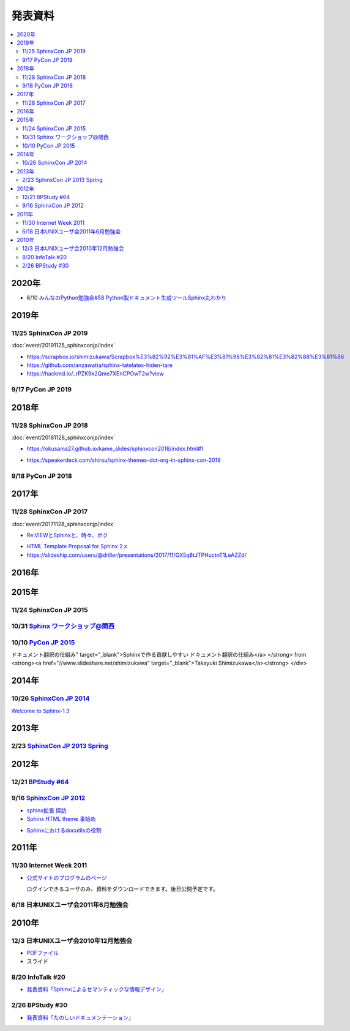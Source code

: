 発表資料
========

.. contents::
   :local:


2020年
------

* 6/10 `みんなのPython勉強会#58 Python製ドキュメント生成ツールSphinx丸わかり <https://startpython.connpass.com/event/175451/>`_

2019年
------

11/25 SphinxCon JP 2019
~~~~~~~~~~~~~~~~~~~~~~~

:doc:`event/20191125_sphinxconjp/index`

* https://scrapbox.io/shimizukawa/Scrapbox%E3%82%92%E3%81%AF%E3%81%98%E3%82%81%E3%82%88%E3%81%86

* https://github.com/anzawatta/sphinx-tatelatex-hiden-tare

* https://hackmd.io/_rPZK9k2Qme7XEnCPOwT2w?view

.. raw:: html

   <iframe src="https://docs.google.com/presentation/d/1AlAGLd1nyY3HQP5ch0F8_UNYsyTcGVyp3SKzzfcxuUA/embed" frameborder="0" width="600" height="355" allowfullscreen="true" mozallowfullscreen="true" webkitallowfullscreen="true"></iframe>

.. raw:: html

   <iframe src="https://docs.google.com/presentation/d/1EHT6C0uvrVYewlir_GXkfAhzKc_pEbk2bpmdKVUbUt4/embed" frameborder="0" width="600" height="355" allowfullscreen="true" mozallowfullscreen="true" webkitallowfullscreen="true"></iframe>

9/17 PyCon JP 2019
~~~~~~~~~~~~~~~~~~~~~~~~~

.. raw:: html

   <iframe src="//www.slideshare.net/slideshow/embed_code/key/HCDr0RNZSxgLYc" width="595" height="485" frameborder="0" marginwidth="0" marginheight="0" scrolling="no" style="border:1px solid #CCC; border-width:1px; margin-bottom:5px; max-width: 100%;" allowfullscreen> </iframe> <div style="margin-bottom:5px"> <strong> <a href="//www.slideshare.net/cocodrips/docstring-pyconjp2019" title="チームメイトのためにdocstringを書こう！ pyconjp2019" target="_blank">チームメイトのためにdocstringを書こう！ pyconjp2019</a> </strong> from <strong><a href="https://www.slideshare.net/cocodrips" target="_blank">cocodrips</a></strong> </div>

2018年
------

11/28 SphinxCon JP 2018
~~~~~~~~~~~~~~~~~~~~~~~

:doc:`event/20181128_sphinxconjp/index`

.. raw:: html

   <iframe src="https://docs.google.com/presentation/d/168yre5u_D2wQpeySrrDqV3cM9qE85YiaRTT8tMpjcGo/embed" frameborder="0" width="600" height="355" allowfullscreen="true" mozallowfullscreen="true" webkitallowfullscreen="true"></iframe>

.. raw:: html

   <iframe src="https://docs.google.com/presentation/d/1tJRtGHkFwT0OvAuD346E3wpgrH7Yfl1tQCQXfaAkG2Q/embed" frameborder="0" width="600" height="355" allowfullscreen="true" mozallowfullscreen="true" webkitallowfullscreen="true"></iframe>

* https://okusama27.github.io/kame_slides/sphinxcon2018/index.html#1

.. raw:: html

   <script async class="speakerdeck-embed" data-id="a4b67a08cf9e49058ac12c4024041869" data-ratio="1.33333333333333" src="//speakerdeck.com/assets/embed.js"></script>

.. raw:: html

   <iframe src="//www.slideshare.net/slideshow/embed_code/key/mJsxPbBlB0jOmS" width="595" height="485" frameborder="0" marginwidth="0" marginheight="0" scrolling="no" style="border:1px solid #CCC; border-width:1px; margin-bottom:5px; max-width: 100%;" allowfullscreen> </iframe> <div style="margin-bottom:5px"> <strong> <a href="//www.slideshare.net/iosiftakakurayusuke/sphinxapi" title="Sphinxでまとめる多言語環境APIドキュメント" target="_blank">Sphinxでまとめる多言語環境APIドキュメント</a> </strong> from <strong><a href="https://www.slideshare.net/iosiftakakurayusuke" target="_blank">Iosif Takakura</a></strong> </div>

.. raw:: html

   <iframe src="//www.slideshare.net/slideshow/embed_code/key/juUPSQnrDSmCxD" width="595" height="485" frameborder="0" marginwidth="0" marginheight="0" scrolling="no" style="border:1px solid #CCC; border-width:1px; margin-bottom:5px; max-width: 100%;" allowfullscreen> </iframe> <div style="margin-bottom:5px"> <strong> <a href="//www.slideshare.net/shimizukawa/sphinx-customization-for-ogp-support-sphinx-con-jp-2018" title="Sphinx customization for OGP support at SphinxCon JP 2018" target="_blank">Sphinx customization for OGP support at SphinxCon JP 2018</a> </strong> from <strong><a href="https://www.slideshare.net/shimizukawa" target="_blank">Takayuki Shimizukawa</a></strong> </div>

* https://speakerdeck.com/shirou/sphinx-themes-dot-org-in-sphinx-con-2018

.. raw:: html

   <script async class="speakerdeck-embed" data-id="a01fefd752dc41f485eec0d10941c1a0" data-ratio="1.41632088520055" src="//speakerdeck.com/assets/embed.js"></script>

9/18 PyCon JP 2018
~~~~~~~~~~~~~~~~~~~~~~~~

.. raw:: html

   <iframe src="https://docs.google.com/presentation/d/1knfNqWIt1pnNybs0GRGn2qWhdEZs8sqkBI3zg6waPO0/embed" frameborder="0" width="600" height="355" allowfullscreen="true" mozallowfullscreen="true" webkitallowfullscreen="true"></iframe>

2017年
------

11/28 SphinxCon JP 2017
~~~~~~~~~~~~~~~~~~~~~~~

:doc:`event/20171128_sphinxconjp/index`


.. raw:: html

   <script async class="speakerdeck-embed" data-id="e8a3d72843a846df84f3d44311b70a22" data-ratio="1.33333333333333" src="//speakerdeck.com/assets/embed.js"></script>

.. raw:: html

   <iframe src="//www.slideshare.net/slideshow/embed_code/key/4MhzFvnCYNaUJK" width="595" height="485" frameborder="0" marginwidth="0" marginheight="0" scrolling="no" style="border:1px solid #CCC; border-width:1px; margin-bottom:5px; max-width: 100%;" allowfullscreen> </iframe> <div style="margin-bottom:5px"> <strong> <a href="//www.slideshare.net/k16shikano/sphinx-82905169" title="Sphinxで売り物の書籍を作ってみた" target="_blank">Sphinxで売り物の書籍を作ってみた</a> </strong> from <strong><a href="https://www.slideshare.net/k16shikano" target="_blank">Keiichiro Shikano</a></strong> </div>

* `Re:VIEWとSphinxと、時々、ボク <http://tdoc.info/presentations/sphinxcon2017/>`_

.. raw:: html

   <iframe src="//www.slideshare.net/slideshow/embed_code/key/1f2q2DkBofzEkr" width="595" height="485" frameborder="0" marginwidth="0" marginheight="0" scrolling="no" style="border:1px solid #CCC; border-width:1px; margin-bottom:5px; max-width: 100%;" allowfullscreen> </iframe> <div style="margin-bottom:5px"> <strong> <a href="//www.slideshare.net/iosiftakakurayusuke/sphinx-82892226" title="社内のマニュアルをSphinxで作ってみた" target="_blank">社内のマニュアルをSphinxで作ってみた</a> </strong> from <strong><a href="https://www.slideshare.net/iosiftakakurayusuke" target="_blank">Iosif Takakura</a></strong> </div>

* `HTML Template Proposal for Sphinx 2.x <https://shibukawa.github.io/sphinxcon2017_htmltemplate/>`_

* https://slideship.com/users/@driller/presentations/2017/11/GX5q8tJTPHuctnT1LeAZZd/

.. raw:: html

   <iframe src="//www.slideshare.net/slideshow/embed_code/key/4HjkYXTHvuikfL" width="595" height="485" frameborder="0" marginwidth="0" marginheight="0" scrolling="no" style="border:1px solid #CCC; border-width:1px; margin-bottom:5px; max-width: 100%;" allowfullscreen> </iframe> <div style="margin-bottom:5px"> <strong> <a href="//www.slideshare.net/goyamada92/introduce-for-sphinxusersjp" title="Introduce for sphinx-users-jp" target="_blank">Introduce for sphinx-users-jp</a> </strong> from <strong><a href="https://www.slideshare.net/goyamada92" target="_blank">Go Yamada</a></strong> </div>


2016年
------

2015年
------

11/24 SphinxCon JP 2015
~~~~~~~~~~~~~~~~~~~~~~~

.. raw:: html

   <iframe src="//www.slideshare.net/slideshow/embed_code/key/dipot9VGeXCxDK" width="425" height="355" frameborder="0" marginwidth="0" marginheight="0" scrolling="no" style="border:1px solid #CCC; border-width:1px; margin-bottom:5px; max-width: 100%;" allowfullscreen> </iframe> <div style="margin-bottom:5px"> <strong> <a href="//www.slideshare.net/k16shikano/2015-55455604" title="ドキュメントシステムはこれを使え2015年版" target="_blank">ドキュメントシステムはこれを使え2015年版</a> </strong> from <strong><a href="//www.slideshare.net/k16shikano" target="_blank">Keiichiro Shikano</a></strong> </div>

.. raw:: html

   <script async class="speakerdeck-embed" data-id="8cf97edb879a424b97b0c15815bab246" data-ratio="1.33333333333333" src="//speakerdeck.com/assets/embed.js"></script>

.. raw:: html

   <script async class="speakerdeck-embed" data-id="6c138b278410432b909d0a8e96ad96b2" data-ratio="1.41436464088398" src="//speakerdeck.com/assets/embed.js"></script>

.. raw:: html

   <iframe src="//www.slideshare.net/slideshow/embed_code/key/qJWWoLKkVXuAB2" width="425" height="355" frameborder="0" marginwidth="0" marginheight="0" scrolling="no" style="border:1px solid #CCC; border-width:1px; margin-bottom:5px; max-width: 100%;" allowfullscreen> </iframe> <div style="margin-bottom:5px"> <strong> <a href="//www.slideshare.net/goyamada92/easily-make-itusingsphinxforsphinxcon" title="Easily make it_using_sphinx_for_sphinxcon" target="_blank">Easily make it_using_sphinx_for_sphinxcon</a> </strong> from <strong><a href="//www.slideshare.net/goyamada92" target="_blank">Go Yamada</a></strong> </div>

.. raw:: html

   <iframe src="//www.slideshare.net/slideshow/embed_code/key/KVj96GlxHHOGDR" width="425" height="355" frameborder="0" marginwidth="0" marginheight="0" scrolling="no" style="border:1px solid #CCC; border-width:1px; margin-bottom:5px; max-width: 100%;" allowfullscreen> </iframe> <div style="margin-bottom:5px"> <strong> <a href="//www.slideshare.net/takushimizu/use-case-of-making-inhouse-training-documents-with-sphinx" title="Sphinxで社内勉強会(Git)の資料を作ってみた" target="_blank">Sphinxで社内勉強会(Git)の資料を作ってみた</a> </strong> from <strong><a href="//www.slideshare.net/takushimizu" target="_blank">Taku Shimizu</a></strong> </div>

.. raw:: html

   <iframe src="//www.slideshare.net/slideshow/embed_code/key/K36FX7MvYzcgii" width="425" height="355" frameborder="0" marginwidth="0" marginheight="0" scrolling="no" style="border:1px solid #CCC; border-width:1px; margin-bottom:5px; max-width: 100%;" allowfullscreen> </iframe> <div style="margin-bottom:5px"> <strong> <a href="//www.slideshare.net/TakeshiKomiya/api-sphinxjp" title="APIドキュメントの話 #sphinxjp" target="_blank">APIドキュメントの話 #sphinxjp</a> </strong> from <strong><a href="//www.slideshare.net/TakeshiKomiya" target="_blank">Takeshi Komiya</a></strong> </div>

.. raw:: html

   <script async class="speakerdeck-embed" data-id="d0e75e40fe7344ef8209acc2504061c4" data-ratio="1.33333333333333" src="//speakerdeck.com/assets/embed.js"></script>

10/31 `Sphinx ワークショップ@関西 <http://sphinxjp.connpass.com/event/22023/>`_
~~~~~~~~~~~~~~~~~~~~~~~~~~~~~~~~~~~~~~~~~~~~~~~~~~~~~~~~~~~~~~~~~~~~~~~~~~~~~~~

.. raw:: html

   <iframe src="//www.slideshare.net/slideshow/embed_code/key/JTOFDiQsiS9bgF" width="425" height="355" frameborder="0" marginwidth="0" marginheight="0" scrolling="no" style="border:1px solid #CCC; border-width:1px; margin-bottom:5px; max-width: 100%;" allowfullscreen> </iframe> <div style="margin-bottom:5px"> <strong> <a href="//www.slideshare.net/shimizukawa/jus-sphinx-sphinx" title="JUS関西 Sphinxワークショップ@関西 Sphinx紹介" target="_blank">JUS関西 Sphinxワークショップ@関西 Sphinx紹介</a> </strong> from <strong><a href="//www.slideshare.net/shimizukawa" target="_blank">Takayuki Shimizukawa</a></strong> </div>

.. raw:: html

   <iframe src="//www.slideshare.net/slideshow/embed_code/key/FH0j2dSC45Yqko" width="425" height="355" frameborder="0" marginwidth="0" marginheight="0" scrolling="no" style="border:1px solid #CCC; border-width:1px; margin-bottom:5px; max-width: 100%;" allowfullscreen> </iframe> <div style="margin-bottom:5px"> <strong> <a href="//www.slideshare.net/kk_Ataka/jus-sphinx-sphinx-54608065" title="JUS関西 Sphinxワークショップ@関西 Sphinx事例紹介" target="_blank">JUS関西 Sphinxワークショップ@関西 Sphinx事例紹介</a> </strong> from <strong><a href="//www.slideshare.net/kk_Ataka" target="_blank">kk_Ataka</a></strong> </div>

10/10 `PyCon JP 2015 <https://pycon.jp/2015/ja/schedule/presentation/45/>`_
~~~~~~~~~~~~~~~~~~~~~~~~~~~~~~~~~~~~~~~~~~~~~~~~~~~~~~~~~~~~~~~~~~~~~~~~~~~

.. raw:: html

   <iframe src="//www.slideshare.net/slideshow/embed_code/key/sSPVJJCHbsvUyt" width="425" height="355" frameborder="0" marginwidth="0" marginheight="0" scrolling="no" style="border:1px solid #CCC; border-width:1px; margin-bottom:5px; max-width: 100%;" allowfullscreen> </iframe> <div style="margin-bottom:5px"> <strong> <a href="//www.slideshare.net/shimizukawa/sphinx-53764167" title="Sphinxで作る貢献しやすいドキュメント翻訳の仕組み" target="_blank">Sphinxで作る貢献しやすいドキュメント翻訳の仕組み</a> </strong> from <strong><a href="//www.slideshare.net/shimizukawa" target="_blank">Takayuki Shimizukawa</a></strong> </div>

2014年
------

10/26 `SphinxCon JP 2014 <http://sphinx-users.jp/event/20141026_sphinxconjp/index.html>`_
~~~~~~~~~~~~~~~~~~~~~~~~~~~~~~~~~~~~~~~~~~~~~~~~~~~~~~~~~~~~~~~~~~~~~~~~~~~~~~~~~~~~~~~~~

.. raw:: html

   <iframe width="560" height="420" src="http://shimizukawa.bitbucket.org/sphinxconjp2014-welcome-to-sphinx-1.3/index.html" frameborder="0"></iframe>

`Welcome to Sphinx-1.3 <http://shimizukawa.bitbucket.org/sphinxconjp2014-welcome-to-sphinx-1.3/index.html>`_

.. raw:: html

   <iframe src="//www.slideshare.net/slideshow/embed_code/40723958" width="425" height="355" frameborder="0" marginwidth="0" marginheight="0" scrolling="no" style="border:1px solid #CCC; border-width:1px; margin-bottom:5px; max-width: 100%;" allowfullscreen> </iframe> <div style="margin-bottom:5px"> <strong> <a href="//www.slideshare.net/kk_Ataka/20141026-sphinx-forsiersummarysiersphinx" title="SIerでもSphinxを使いたい！総括" target="_blank">SIerでもSphinxを使いたい！総括</a> </strong> from <strong><a href="//www.slideshare.net/kk_Ataka" target="_blank">kk_Ataka</a></strong> </div>

.. raw:: html

   <script async class="speakerdeck-embed" data-id="2dde40e03d8c013286d30a707911af0b" data-ratio="1.33333333333333" src="//speakerdeck.com/assets/embed.js"></script>

.. raw:: html

   <iframe src="//www.slideshare.net/slideshow/embed_code/key/G5LKNB1QFCoMcz" width="425" height="355" frameborder="0" marginwidth="0" marginheight="0" scrolling="no" style="border:1px solid #CCC; border-width:1px; margin-bottom:5px; max-width: 100%;" allowfullscreen> </iframe> <div style="margin-bottom:5px"> <strong> <a href="//www.slideshare.net/takahashim/sphinx-markdown" title="Markdownもはじめよう" target="_blank">Markdownもはじめよう</a> </strong> from <strong><a href="//www.slideshare.net/takahashim" target="_blank">masayoshi takahashi</a></strong> </div>

.. raw:: html

   <iframe src="//www.slideshare.net/slideshow/embed_code/key/xuWilHOsu7e8qM" width="425" height="355" frameborder="0" marginwidth="0" marginheight="0" scrolling="no" style="border:1px solid #CCC; border-width:1px; margin-bottom:5px; max-width: 100%;" allowfullscreen> </iframe> <div style="margin-bottom:5px"> <strong> <a href="//www.slideshare.net/TakeshiKomiya/sphinx-2014" title="Sphinx拡張 探訪 2014 #sphinxjp" target="_blank">Sphinx拡張 探訪 2014 #sphinxjp</a> </strong> from <strong><a href="//www.slideshare.net/TakeshiKomiya" target="_blank">Takeshi Komiya</a></strong> </div>

.. raw:: html

   <iframe src="//www.slideshare.net/slideshow/embed_code/key/NY1iTE01MRK0df" width="425" height="355" frameborder="0" marginwidth="0" marginheight="0" scrolling="no" style="border:1px solid #CCC; border-width:1px; margin-bottom:5px; max-width: 100%;" allowfullscreen> </iframe> <div style="margin-bottom:5px"> <strong> <a href="//www.slideshare.net/shibukawa/oktavia-sphinxcon" title="Oktavia全文検索エンジン - SphinxCon JP 2014" target="_blank">Oktavia全文検索エンジン - SphinxCon JP 2014</a> </strong> from <strong><a href="//www.slideshare.net/shibukawa" target="_blank">Yoshiki Shibukawa</a></strong> </div>

.. raw:: html

   <iframe src="//www.slideshare.net/slideshow/embed_code/key/9EwlSgEy8zyAR5" width="425" height="355" frameborder="0" marginwidth="0" marginheight="0" scrolling="no" style="border:1px solid #CCC; border-width:1px; margin-bottom:5px; max-width: 100%;" allowfullscreen> </iframe> <div style="margin-bottom:5px"> <strong> <a href="//www.slideshare.net/shojikumagai/sphinx-html-theme-hacks" title="Sphinx HTML Theme Hacks" target="_blank">Sphinx HTML Theme Hacks</a> </strong> from <strong><a href="//www.slideshare.net/shojikumagai" target="_blank">Shoji KUMAGAI</a></strong> </div>

2013年
------

2/23 `SphinxCon JP 2013 Spring <http://sphinx-users.jp/event/20130223_sphinxconjp/index.html>`_
~~~~~~~~~~~~~~~~~~~~~~~~~~~~~~~~~~~~~~~~~~~~~~~~~~~~~~~~~~~~~~~~~~~~~~~~~~~~~~~~~~~~~~~~~~~~~~~

.. raw:: html

   <iframe src="//www.slideshare.net/slideshow/embed_code/key/5XkPTiwLqVb3TT" width="425" height="355" frameborder="0" marginwidth="0" marginheight="0" scrolling="no" style="border:1px solid #CCC; border-width:1px; margin-bottom:5px; max-width: 100%;" allowfullscreen> </iframe> <div style="margin-bottom:5px"> <strong> <a href="//www.slideshare.net/TakeshiKomiya/sphinx-2013" title="Sphinx ではじめるドキュメント生活 2013 #sphinxconjp" target="_blank">Sphinx ではじめるドキュメント生活 2013 #sphinxconjp</a> </strong> from <strong><a href="//www.slideshare.net/TakeshiKomiya" target="_blank">Takeshi Komiya</a></strong> </div>

.. raw:: html

   <div class="section"><iframe width="558" height="418" src="http://bols.bitbucket.org/sphinx_con_2013/index.html" frameborder="0" style="border: 1px solid black;"></iframe></div>

.. raw:: html

   <div class="section"><iframe width="560" height="420" src="http://shimizukawa.bitbucket.org/sphinx120-preview/index.html" frameborder="0"></iframe></div>

2012年
------



12/21 `BPStudy #64 <http://bpstudy.connpass.com/event/1546/>`_
~~~~~~~~~~~~~~~~~~~~~~~~~~~~~~~~~~~~~~~~~~~~~~~~~~~~~~~~~~~~~~

.. raw:: html

   <iframe src="//www.slideshare.net/slideshow/embed_code/key/pBMPz2XQHWOjhw" width="425" height="355" frameborder="0" marginwidth="0" marginheight="0" scrolling="no" style="border:1px solid #CCC; border-width:1px; margin-bottom:5px; max-width: 100%;" allowfullscreen> </iframe> <div style="margin-bottom:5px"> <strong> <a href="//www.slideshare.net/goyamada92/sphinx-is-magictool" title="BPstudy#64 ドキュメントを作りたくなってしまう魔法のツール Sphinx 2012年版" target="_blank">BPstudy#64 ドキュメントを作りたくなってしまう魔法のツール Sphinx 2012年版</a> </strong> from <strong><a href="//www.slideshare.net/goyamada92" target="_blank">Go Yamada</a></strong> </div>

9/16 `SphinxCon JP 2012 <http://sphinx-users.jp/event/20120916_sphinxconjp/index.html>`_
~~~~~~~~~~~~~~~~~~~~~~~~~~~~~~~~~~~~~~~~~~~~~~~~~~~~~~~~~~~~~~~~~~~~~~~~~~~~~~~~~~~~~~~~

.. raw:: html

   <iframe src="//www.slideshare.net/slideshow/embed_code/key/EgD1KW2Zm22cfT" width="425" height="355" frameborder="0" marginwidth="0" marginheight="0" scrolling="no" style="border:1px solid #CCC; border-width:1px; margin-bottom:5px; max-width: 100%;" allowfullscreen> </iframe> <div style="margin-bottom:5px"> <strong> <a href="//www.slideshare.net/TakeshiKomiya/sphinx-2012-pyconjp-sphinxconjp" title="Sphinx ではじめるドキュメント生活 2012 #pyconjp #sphinxconjp" target="_blank">Sphinx ではじめるドキュメント生活 2012 #pyconjp #sphinxconjp</a> </strong> from <strong><a href="//www.slideshare.net/TakeshiKomiya" target="_blank">Takeshi Komiya</a></strong> </div>

* `sphinx拡張 探訪 <sphinx拡張 探訪>`_

* `Sphinx HTML theme 事始め <http://shkumagai.github.io/slides/sphinxcon.jp.201209/#/title>`_

.. raw:: html

   <iframe src="//www.slideshare.net/slideshow/embed_code/key/NHdJSbgFZuPSX3" width="425" height="355" frameborder="0" marginwidth="0" marginheight="0" scrolling="no" style="border:1px solid #CCC; border-width:1px; margin-bottom:5px; max-width: 100%;" allowfullscreen> </iframe> <div style="margin-bottom:5px"> <strong> <a href="//www.slideshare.net/shimizukawa/sphinx-pyconjp-2012" title="Sphinxを使って本を書こう #pyconjp 2012" target="_blank">Sphinxを使って本を書こう #pyconjp 2012</a> </strong> from <strong><a href="//www.slideshare.net/shimizukawa" target="_blank">Takayuki Shimizukawa</a></strong> </div>

.. raw:: html

   <iframe src="//www.slideshare.net/slideshow/embed_code/key/mumYXR8YPEMFdR" width="425" height="355" frameborder="0" marginwidth="0" marginheight="0" scrolling="no" style="border:1px solid #CCC; border-width:1px; margin-bottom:5px; max-width: 100%;" allowfullscreen> </iframe> <div style="margin-bottom:5px"> <strong> <a href="//www.slideshare.net/goyamada92/sphinx-14566291" title="Sphinxの使い方事例" target="_blank">Sphinxの使い方事例</a> </strong> from <strong><a href="//www.slideshare.net/goyamada92" target="_blank">Go Yamada</a></strong> </div>

.. raw:: html

   <iframe src="//www.slideshare.net/slideshow/embed_code/key/laCbloU3epcpoL" width="425" height="355" frameborder="0" marginwidth="0" marginheight="0" scrolling="no" style="border:1px solid #CCC; border-width:1px; margin-bottom:5px; max-width: 100%;" allowfullscreen> </iframe> <div style="margin-bottom:5px"> <strong> <a href="//www.slideshare.net/takanory/how-to-spread-rest-and-sphinx" title="How to spread reST and Sphinx" target="_blank">How to spread reST and Sphinx</a> </strong> from <strong><a href="//www.slideshare.net/takanory" target="_blank">Takanori Suzuki</a></strong> </div>

* `Sphinxにおけるdocutilsの役割 <https://gist.github.com/hekyou/3730720>`_

2011年
------

11/30 Internet Week 2011
~~~~~~~~~~~~~~~~~~~~~~~~

* `公式サイトのプログラムのページ <https://internetweek.jp/program/t3/>`_

  ログインできるユーザのみ、資料をダウンロードできます。後日公開予定です。

6/18 日本UNIXユーザ会2011年6月勉強会
~~~~~~~~~~~~~~~~~~~~~~~~~~~~~~~~~~~~

.. raw:: html

    <div style="width:425px" id="__ss_8348502"> <strong style="display:block;margin:12px 0 4px"><a href="http://www.slideshare.net/shimizukawa/blockdiag-jus20116" title="ドキュメンテーションを加速するストレスフリーの作図ツール『Blockdiag』 jus2011年6月勉強会">ドキュメンテーションを加速するストレスフリーの作図ツール『Blockdiag』 jus2011年6月勉強会</a></strong> <iframe src="http://www.slideshare.net/slideshow/embed_code/8348502" width="425" height="355" frameborder="0" marginwidth="0" marginheight="0" scrolling="no"></iframe> <div style="padding:5px 0 12px"> View more <a href="http://www.slideshare.net/">presentations</a> from <a href="http://www.slideshare.net/shimizukawa">Takayuki Shimizukawa</a> </div> </div>

2010年
------

12/3 日本UNIXユーザ会2010年12月勉強会
~~~~~~~~~~~~~~~~~~~~~~~~~~~~~~~~~~~~~

* `PDFファイル <https://docs.google.com/viewer?a=v&pid=explorer&chrome=true&srcid=0B8X4zWf2QEfqMzhhYzM3MjAtYWEzNS00NDAyLTk2YjAtNmFmNDIzN2FkYmY5&hl=ja>`_

* スライド

  .. raw:: html

     <iframe src="//www.slideshare.net/slideshow/embed_code/key/jhhGuQYXiy1NPR" width="595" height="485" frameborder="0" marginwidth="0" marginheight="0" scrolling="no" style="border:1px solid #CCC; border-width:1px; margin-bottom:5px; max-width: 100%;" allowfullscreen> </iframe> <div style="margin-bottom:5px"> <strong> <a href="//www.slideshare.net/shimizukawa/sphinx-6084667" title="ドキュメントを作りたくなってしまう魔法のツールSphinx" target="_blank">ドキュメントを作りたくなってしまう魔法のツールSphinx</a> </strong> from <strong><a href="//www.slideshare.net/shimizukawa" target="_blank">Takayuki Shimizukawa</a></strong> </div>

8/20 InfoTalk #20
~~~~~~~~~~~~~~~~~

* `発表資料「Sphinxによるセマンティックな情報デザイン」 <https://docs.google.com/viewer?a=v&pid=explorer&chrome=true&srcid=0B8X4zWf2QEfqMDNmNzMwZWUtZjdhZS00OTcxLWIyZmEtZWM3NmFmOTIzYjMw&hl=ja>`_

2/26 BPStudy #30
~~~~~~~~~~~~~~~~

* `発表資料「たのしいドキュメンテーション」 <http://tinyurl.com/yk58v48>`_
